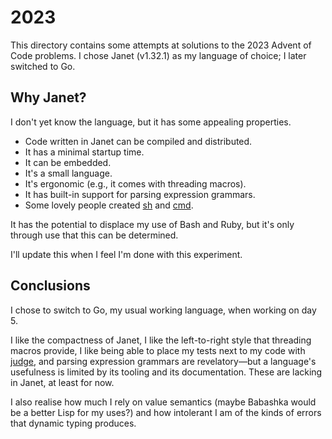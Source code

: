 * 2023
This directory contains some attempts at solutions to the 2023 Advent of Code
problems. I chose Janet (v1.32.1) as my language of choice; I later switched to
Go.

** Why Janet?
I don't yet know the language, but it has some appealing properties.

- Code written in Janet can be compiled and distributed.
- It has a minimal startup time.
- It can be embedded.
- It's a small language.
- It's ergonomic (e.g., it comes with threading macros).
- It has built-in support for parsing expression grammars.
- Some lovely people created [[https://github.com/andrewchambers/janetsh][sh]] and [[https://github.com/ianthehenry/cmd][cmd]].

It has the potential to displace my use of Bash and Ruby, but it's only through
use that this can be determined.

I'll update this when I feel I'm done with this experiment.

** Conclusions
I chose to switch to Go, my usual working language, when working on day 5.

I like the compactness of Janet, I like the left-to-right style that threading
macros provide, I like being able to place my tests next to my code with [[https://github.com/ianthehenry/judge][judge]],
and parsing expression grammars are revelatory---but a language's usefulness is
limited by its tooling and its documentation. These are lacking in Janet, at
least for now.

I also realise how much I rely on value semantics (maybe Babashka would be a
better Lisp for my uses?) and how intolerant I am of the kinds of errors that
dynamic typing produces.
